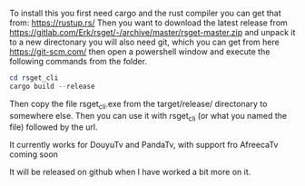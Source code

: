 To install this you first need cargo and the rust compiler you can get that from: https://rustup.rs/
Then you want to download the latest release from https://gitlab.com/Erk/rsget/-/archive/master/rsget-master.zip and unpack it to a new directonary
you will also need git, which you can get from here https://git-scm.com/ then open a powershell window and execute the following commands from the folder.
#+BEGIN_SRC powershell
cd rsget_cli
cargo build --release
#+END_SRC

Then copy the file rsget_cli.exe from the target/release/ directonary to somewhere else.
Then you can use it with rsget_cli (or what you named the file) followed by the url.

It currently works for DouyuTv and PandaTv, with support fro AfreecaTv coming soon

It will be released on github when I have worked a bit more on it.